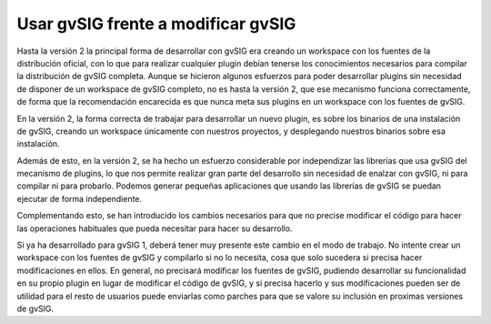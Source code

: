 Usar gvSIG frente a modificar gvSIG
===================================

Hasta la versión 2 la principal forma de desarrollar con 
gvSIG era creando un workspace con los fuentes de la distribución oficial, con lo que para realizar cualquier plugin debían
tenerse los conocimientos necesarios para compilar la distribución de
gvSIG completa. Aunque se hicieron algunos esfuerzos para poder
desarrollar plugins sin necesidad de disponer de un workspace
de gvSIG completo, no es hasta la versión 2, que ese mecanismo 
funciona correctamente, de forma que la recomendación encarecida es
que nunca meta sus plugins en un workspace con los fuentes de gvSIG.

En la versión 2, la forma correcta de trabajar para desarrollar
un nuevo plugin, es sobre los binarios de una instalación de gvSIG,
creando un workspace únicamente con nuestros proyectos, y 
desplegando nuestros binarios sobre esa instalación.

Además de esto, en la versión 2, se ha hecho un esfuerzo considerable 
por independizar las librerías que usa gvSIG del mecanismo de plugins,
lo que nos permite realizar gran parte del desarrollo sin
necesidad de enalzar con gvSIG, ni para compilar ni para probarlo.
Podemos generar pequeñas aplicaciones que usando las librerías de 
gvSIG se puedan ejecutar de forma independiente.

Complementando esto, se han introducido los cambios necesarios
para que no precise modificar el código para hacer las operaciones
habituales que pueda necesitar para hacer su desarrollo.

Si ya ha desarrollado para gvSIG 1, deberá tener muy presente
este cambio en el modo de trabajo. No intente crear un workspace
con los fuentes de gvSIG y compilarlo si no lo necesita, cosa que
solo sucedera si precisa hacer modificaciones en ellos. 
En general, no precisará modificar los fuentes de gvSIG, pudiendo
desarrollar su funcionalidad en su propio plugin en lugar de modificar 
el código de gvSIG, y si precisa hacerlo y sus modificaciones pueden 
ser de utilidad para el resto de usuarios puede enviarlas como parches 
para que se valore su inclusión en proximas versiones de gvSIG.
